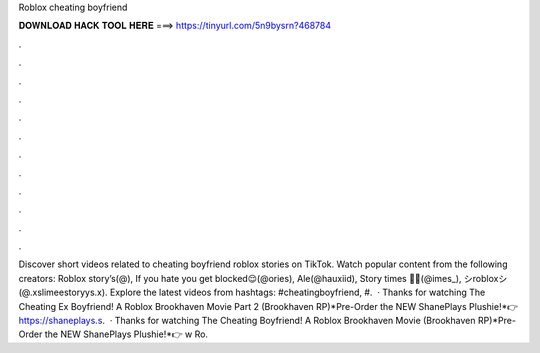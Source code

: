 Roblox cheating boyfriend

𝐃𝐎𝐖𝐍𝐋𝐎𝐀𝐃 𝐇𝐀𝐂𝐊 𝐓𝐎𝐎𝐋 𝐇𝐄𝐑𝐄 ===> https://tinyurl.com/5n9bysrn?468784

.

.

.

.

.

.

.

.

.

.

.

.

Discover short videos related to cheating boyfriend roblox stories on TikTok. Watch popular content from the following creators: Roblox story’s(@), If you hate you get blocked😌(@ories), Ale(@hauxiid), Story times 🐖💨(@imes_), シ︎robloxシ︎(@.xslimeestoryys.x). Explore the latest videos from hashtags: #cheatingboyfriend, #.  · Thanks for watching The Cheating Ex Boyfriend! A Roblox Brookhaven Movie Part 2 (Brookhaven RP)*Pre-Order the NEW ShanePlays Plushie!*👉 https://shaneplays.s.  · Thanks for watching The Cheating Boyfriend! A Roblox Brookhaven Movie (Brookhaven RP)*Pre-Order the NEW ShanePlays Plushie!*👉 w Ro.